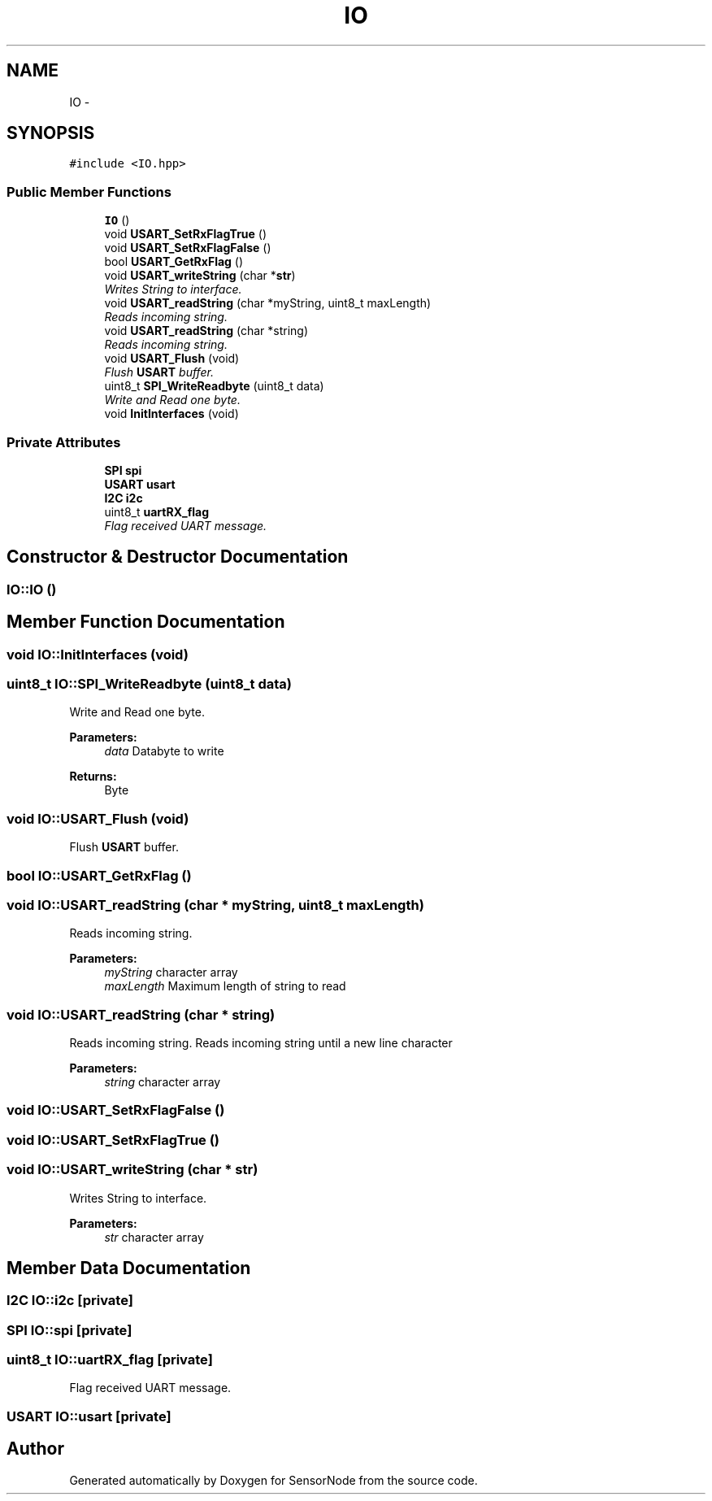 .TH "IO" 3 "Thu May 25 2017" "Version 0.2" "SensorNode" \" -*- nroff -*-
.ad l
.nh
.SH NAME
IO \- 
.SH SYNOPSIS
.br
.PP
.PP
\fC#include <IO\&.hpp>\fP
.SS "Public Member Functions"

.in +1c
.ti -1c
.RI "\fBIO\fP ()"
.br
.ti -1c
.RI "void \fBUSART_SetRxFlagTrue\fP ()"
.br
.ti -1c
.RI "void \fBUSART_SetRxFlagFalse\fP ()"
.br
.ti -1c
.RI "bool \fBUSART_GetRxFlag\fP ()"
.br
.ti -1c
.RI "void \fBUSART_writeString\fP (char *\fBstr\fP)"
.br
.RI "\fIWrites String to interface\&. \fP"
.ti -1c
.RI "void \fBUSART_readString\fP (char *myString, uint8_t maxLength)"
.br
.RI "\fIReads incoming string\&. \fP"
.ti -1c
.RI "void \fBUSART_readString\fP (char *string)"
.br
.RI "\fIReads incoming string\&. \fP"
.ti -1c
.RI "void \fBUSART_Flush\fP (void)"
.br
.RI "\fIFlush \fBUSART\fP buffer\&. \fP"
.ti -1c
.RI "uint8_t \fBSPI_WriteReadbyte\fP (uint8_t data)"
.br
.RI "\fIWrite and Read one byte\&. \fP"
.ti -1c
.RI "void \fBInitInterfaces\fP (void)"
.br
.in -1c
.SS "Private Attributes"

.in +1c
.ti -1c
.RI "\fBSPI\fP \fBspi\fP"
.br
.ti -1c
.RI "\fBUSART\fP \fBusart\fP"
.br
.ti -1c
.RI "\fBI2C\fP \fBi2c\fP"
.br
.ti -1c
.RI "uint8_t \fBuartRX_flag\fP"
.br
.RI "\fIFlag received UART message\&. \fP"
.in -1c
.SH "Constructor & Destructor Documentation"
.PP 
.SS "IO::IO ()"

.SH "Member Function Documentation"
.PP 
.SS "void IO::InitInterfaces (void)"

.SS "uint8_t IO::SPI_WriteReadbyte (uint8_t data)"

.PP
Write and Read one byte\&. 
.PP
\fBParameters:\fP
.RS 4
\fIdata\fP Databyte to write 
.RE
.PP
\fBReturns:\fP
.RS 4
Byte 
.RE
.PP

.SS "void IO::USART_Flush (void)"

.PP
Flush \fBUSART\fP buffer\&. 
.SS "bool IO::USART_GetRxFlag ()"

.SS "void IO::USART_readString (char * myString, uint8_t maxLength)"

.PP
Reads incoming string\&. 
.PP
\fBParameters:\fP
.RS 4
\fImyString\fP character array 
.br
\fImaxLength\fP Maximum length of string to read 
.RE
.PP

.SS "void IO::USART_readString (char * string)"

.PP
Reads incoming string\&. Reads incoming string until a new line character 
.PP
\fBParameters:\fP
.RS 4
\fIstring\fP character array 
.RE
.PP

.SS "void IO::USART_SetRxFlagFalse ()"

.SS "void IO::USART_SetRxFlagTrue ()"

.SS "void IO::USART_writeString (char * str)"

.PP
Writes String to interface\&. 
.PP
\fBParameters:\fP
.RS 4
\fIstr\fP character array 
.RE
.PP

.SH "Member Data Documentation"
.PP 
.SS "\fBI2C\fP IO::i2c\fC [private]\fP"

.SS "\fBSPI\fP IO::spi\fC [private]\fP"

.SS "uint8_t IO::uartRX_flag\fC [private]\fP"

.PP
Flag received UART message\&. 
.SS "\fBUSART\fP IO::usart\fC [private]\fP"


.SH "Author"
.PP 
Generated automatically by Doxygen for SensorNode from the source code\&.

